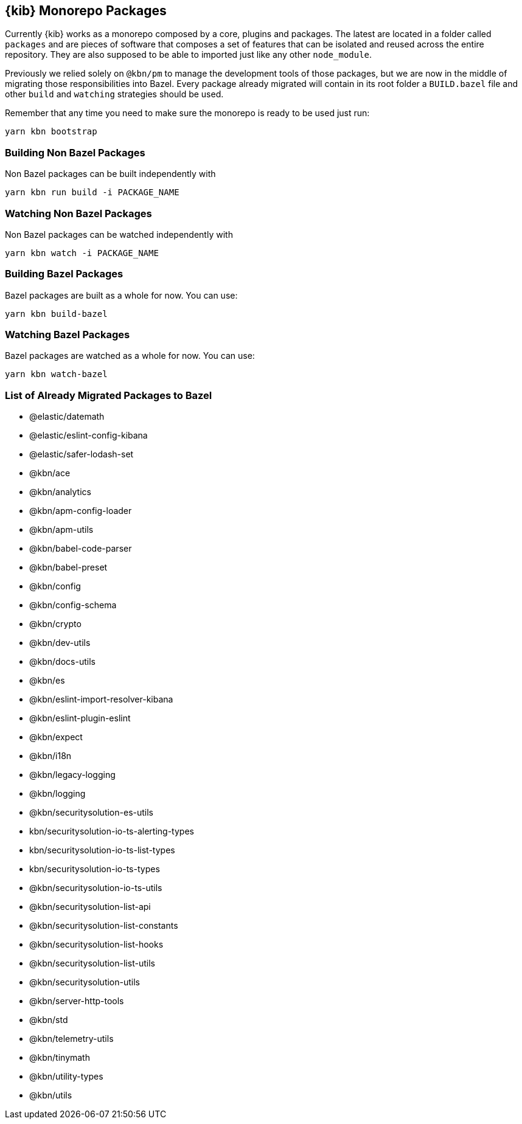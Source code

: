 [[monorepo-packages]]
== {kib} Monorepo Packages

Currently {kib} works as a monorepo composed by a core, plugins and packages.
The latest are located in a folder called `packages` and are pieces of software that 
composes a set of features that can be isolated and reused across the entire repository.
They are also supposed to be able to imported just like any other `node_module`.

Previously we relied solely on `@kbn/pm` to manage the development tools of those packages, but we are 
now in the middle of migrating those responsibilities into Bazel. Every package already migrated 
will contain in its root folder a `BUILD.bazel` file and other `build` and `watching` strategies should be used.

Remember that any time you need to make sure the monorepo is ready to be used just run:

[source,bash]
----
yarn kbn bootstrap
----

[discrete]
=== Building Non Bazel Packages

Non Bazel packages can be built independently with

[source,bash]
----
yarn kbn run build -i PACKAGE_NAME
----

[discrete]
=== Watching Non Bazel Packages

Non Bazel packages can be watched independently with

[source,bash]
----
yarn kbn watch -i PACKAGE_NAME
----

[discrete]
=== Building Bazel Packages

Bazel packages are built as a whole for now. You can use:

[source,bash]
----
yarn kbn build-bazel
----

[discrete]
=== Watching Bazel Packages

Bazel packages are watched as a whole for now. You can use:

[source,bash]
----
yarn kbn watch-bazel
----


[discrete]
=== List of Already Migrated Packages to Bazel

- @elastic/datemath
- @elastic/eslint-config-kibana
- @elastic/safer-lodash-set
- @kbn/ace
- @kbn/analytics
- @kbn/apm-config-loader
- @kbn/apm-utils
- @kbn/babel-code-parser
- @kbn/babel-preset
- @kbn/config
- @kbn/config-schema
- @kbn/crypto
- @kbn/dev-utils
- @kbn/docs-utils
- @kbn/es
- @kbn/eslint-import-resolver-kibana
- @kbn/eslint-plugin-eslint
- @kbn/expect
- @kbn/i18n
- @kbn/legacy-logging
- @kbn/logging
- @kbn/securitysolution-es-utils
- kbn/securitysolution-io-ts-alerting-types
- kbn/securitysolution-io-ts-list-types
- kbn/securitysolution-io-ts-types
- @kbn/securitysolution-io-ts-utils
- @kbn/securitysolution-list-api
- @kbn/securitysolution-list-constants
- @kbn/securitysolution-list-hooks
- @kbn/securitysolution-list-utils
- @kbn/securitysolution-utils
- @kbn/server-http-tools
- @kbn/std
- @kbn/telemetry-utils
- @kbn/tinymath
- @kbn/utility-types
- @kbn/utils
